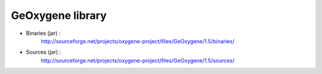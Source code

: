 


GeOxygene library
==================


* Binaries (jar) :
    http://sourceforge.net/projects/oxygene-project/files/GeOxygene/1.5/binaries/
            
* Sources (jar) :
    http://sourceforge.net/projects/oxygene-project/files/GeOxygene/1.5/sources/
            

